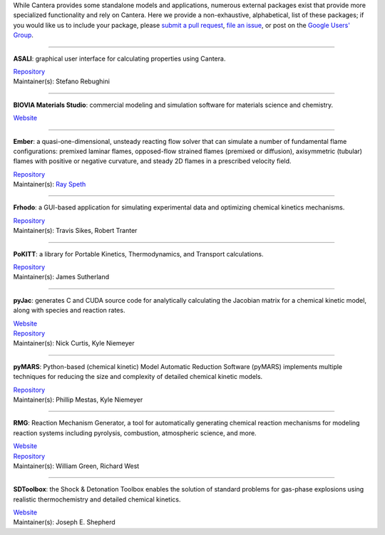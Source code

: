 .. title: Affiliated Packages
.. description: Packages in the Cantera ecosystem
.. slug: affiliated-packages

.. jumbotron::

   .. raw:: html

      <h1 class="display-3">Affiliated Packages</h1>

   .. class:: lead

      Packages in the Cantera ecosystem

While Cantera provides some standalone models and applications, numerous external packages
exist that provide more specialized functionality and rely on Cantera. Here we provide a
non-exhaustive, alphabetical, list of these packages; if you would like us to include your package, please
`submit a pull request <https://github.com/cantera/cantera-website/pulls>`__,
`file an issue <https://github.com/cantera/cantera-website/issues/new>`__, or
post on the `Google Users' Group <https://groups.google.com/forum/#!forum/cantera-users>`__.

------------

**ASALI**: graphical user interface for calculating properties using Cantera.

| `Repository <https://github.com/srebughini/ASALI>`__
| Maintainer(s): Stefano Rebughini

------------

**BIOVIA Materials Studio**: commercial modeling and simulation software for materials science and chemistry.

| `Website <https://www.3dsbiovia.com/products/collaborative-science/biovia-materials-studio/>`__

------------

**Ember**: a quasi-one-dimensional, unsteady reacting flow solver that can simulate a number of fundamental flame configurations: premixed laminar flames, opposed-flow strained flames (premixed or diffusion), axisymmetric (tubular) flames with positive or negative curvature, and steady 2D flames in a prescribed velocity field.

| `Repository <https://github.com/speth/ember>`__
| Maintainer(s): `Ray Speth <https://github.com/speth>`__

------------

**Frhodo**: a GUI-based application for simulating experimental data and optimizing chemical kinetics mechanisms.

| `Repository <https://github.com/Argonne-National-Laboratory/Frhodo>`__
| Maintainer(s): Travis Sikes, Robert Tranter

------------

**PoKITT**: a library for Portable Kinetics, Thermodynamics, and Transport calculations.

| `Repository <https://gitlab.multiscale.utah.edu/common/PoKiTT>`__
| Maintainer(s): James Sutherland

------------

**pyJac**: generates C and CUDA source code for analytically calculating the Jacobian matrix for a chemical kinetic model, along with species and reaction rates.

| `Website <http://slackha.github.io/pyJac/>`__
| `Repository <https://github.com/SLACKHA/pyJac>`__
| Maintainer(s): Nick Curtis, Kyle Niemeyer

------------

**pyMARS**: Python-based (chemical kinetic) Model Automatic Reduction Software (pyMARS) implements multiple techniques for reducing the size and complexity of detailed chemical kinetic models.

| `Repository <https://github.com/Niemeyer-Research-Group/pyMARS>`__
| Maintainer(s): Phillip Mestas, Kyle Niemeyer

------------

**RMG**: Reaction Mechanism Generator, a tool for automatically generating chemical reaction mechanisms for modeling reaction systems including pyrolysis, combustion, atmospheric science, and more.

| `Website <https://rmg.mit.edu>`__
| `Repository <https://github.com/ReactionMechanismGenerator/RMG-Py>`__
| Maintainer(s): William Green, Richard West

------------

**SDToolbox**: the Shock & Detonation Toolbox enables the solution of standard problems for gas-phase explosions using realistic thermochemistry and detailed chemical kinetics.

| `Website <http://shepherd.caltech.edu/EDL/PublicResources/sdt/>`__
| Maintainer(s): Joseph E. Shepherd
